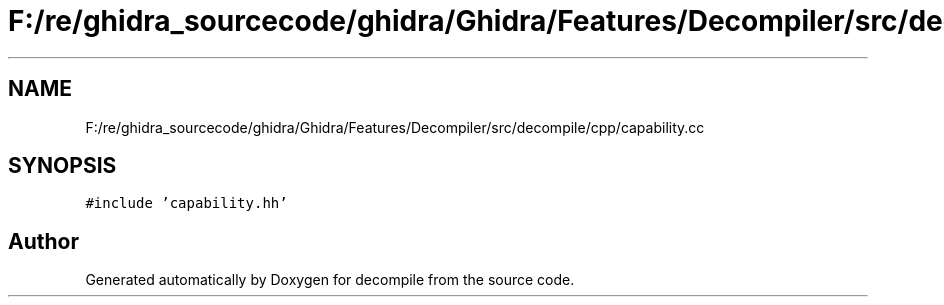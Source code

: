 .TH "F:/re/ghidra_sourcecode/ghidra/Ghidra/Features/Decompiler/src/decompile/cpp/capability.cc" 3 "Sun Apr 14 2019" "decompile" \" -*- nroff -*-
.ad l
.nh
.SH NAME
F:/re/ghidra_sourcecode/ghidra/Ghidra/Features/Decompiler/src/decompile/cpp/capability.cc
.SH SYNOPSIS
.br
.PP
\fC#include 'capability\&.hh'\fP
.br

.SH "Author"
.PP 
Generated automatically by Doxygen for decompile from the source code\&.
